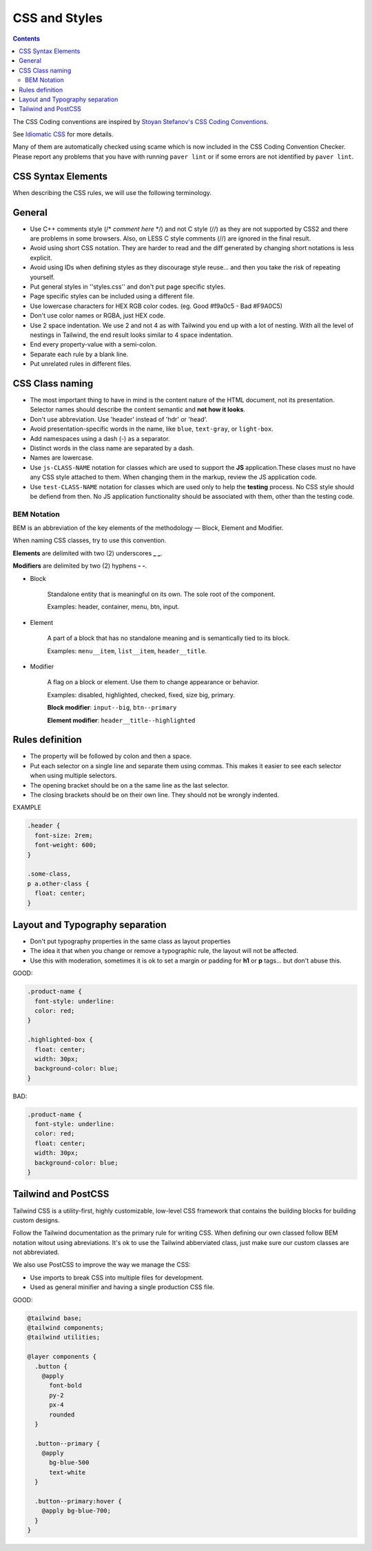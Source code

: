 CSS and Styles
##############

.. contents::


The CSS Coding conventions are inspired by `Stoyan Stefanov's CSS Coding
Conventions <http://www.phpied.com/css-coding-conventions>`_.

See `Idiomatic CSS <https://github.com/necolas/idiomatic-css>`_ for more details.

Many of them are automatically checked using scame which is now
included in the CSS Coding Convention Checker.
Please report any problems that you have with running ``paver lint`` or
if some errors are not identified by ``paver lint``.


CSS Syntax Elements
===================

When describing the CSS rules, we will use the following terminology.

.. image:: http://www.w3schools.com/css/selector.gif
    :alt: CSS Selector Graphic


General
=======

* Use C++ comments style (/* *comment here* \*/) and not C style (//) as they
  are not supported by CSS2 and there are problems in some browsers.
  Also, on LESS C style comments (//) are ignored in the final result.

* Avoid using short CSS notation.
  They are harder to read and the diff generated by changing short notations
  is less explicit.

* Avoid using IDs when defining styles as they discourage style reuse...
  and then you take the risk of repeating yourself.

* Put general styles in ''styles.css'' and don't put page specific styles.

* Page specific styles can be included using a different file.

* Use lowercase characters for HEX RGB color codes. (eg. Good #f9a0c5 - Bad #F9A0C5)

* Don't use color names or RGBA, just HEX code.

* Use 2 space indentation.
  We use 2 and not 4 as with Tailwind you end up with a lot of nesting.
  With all the level of nestings in Tailwind, the end result looks similar to 4 space indentation.

* End every property-value with a semi-colon.

* Separate each rule by a blank line.

* Put unrelated rules in different files.


CSS Class naming
================

* The most important thing to have in mind is the content nature of the
  HTML document, not its presentation.
  Selector names should describe the content semantic and **not how it looks**.

* Don't use abbreviation. Use 'header' instead of 'hdr' or 'head'.

* Avoid presentation-specific words in the name,
  like ``blue``, ``text-gray``, or ``light-box``.

* Add namespaces using a dash (-) as a separator.

* Distinct words in the class name are separated by a dash.

* Names are lowercase.

* Use ``js-CLASS-NAME`` notation for classes which are used to support the **JS** application.\
  These clases must no have any CSS style attached to them.
  When changing them in the markup, review the JS application code.

* Use ``test-CLASS-NAME`` notation for classes which are used only to help the **testing** process.
  No CSS style should be defiend from then.
  No JS application functionality should be associated with them, other than the testing code.


BEM Notation
------------

BEM is an abbreviation of the key elements of the methodology —
Block, Element and Modifier.

When naming CSS classes, try to use this convention.

**Elements** are delimited with two (2) underscores **_ _**.

**Modifiers** are delimited by two (2) hyphens **- -**.

.. image:: http://getbem.com/assets/github_captions.jpg
    :alt: BEM

* Block

    Standalone entity that is meaningful on its own.
    The sole root of the component.

    Examples: header, container, menu, btn, input.

* Element

    A part of a block that has no standalone meaning and is semantically tied to its block.

    Examples: ``menu__item``, ``list__item``, ``header__title``.

* Modifier

    A flag on a block or element. Use them to change appearance or behavior.

    Examples: disabled, highlighted, checked, fixed, size big, primary.

    **Block modifier**: ``input--big``, ``btn--primary``

    **Element modifier**: ``header__title--highlighted``


Rules definition
================

* The property will be followed by colon and then a space.

* Put each selector on a single line and separate them using commas.
  This makes it easier to see each selector when using multiple selectors.

* The opening bracket should be on a the same line as the last selector.

* The closing brackets should be on their own line.
  They should not be wrongly indented.

EXAMPLE

.. code::

    .header {
      font-size: 2rem;
      font-weight: 600;
    }

    .some-class,
    p a.other-class {
      float: center;
    }

Layout and Typography separation
================================

* Don't put typography properties in the same class as layout properties
* The idea it that when you change or remove a typographic rule, the layout will not be affected.
* Use this with moderation, sometimes it is ok to set a margin or padding for **h1** or **p** tags... but don't abuse this.

GOOD:

.. code::

    .product-name {
      font-style: underline:
      color: red;
    }

    .highlighted-box {
      float: center;
      width: 30px;
      background-color: blue;
    }

BAD:

.. code::

    .product-name {
      font-style: underline:
      color: red;
      float: center;
      width: 30px;
      background-color: blue;
    }


Tailwind and PostCSS
====================

Tailwind CSS is a utility-first, highly customizable, low-level CSS framework
that contains the building blocks for building custom designs.

Follow the Tailwind documentation as the primary rule for writing CSS.
When defining our own classed follow BEM notation witout using abreviations.
It's ok to use the Tailwind abberviated class, just make sure our custom classes are not abbreviated.

We also use PostCSS to improve the way we manage the CSS:

* Use imports to break CSS into multiple files for development.
* Used as general minifier and having a single production CSS file. 

GOOD:

.. code::

    @tailwind base;
    @tailwind components;
    @tailwind utilities;

    @layer components {
      .button {
        @apply
          font-bold
          py-2
          px-4
          rounded
      }

      .button--primary {
        @apply
          bg-blue-500
          text-white
      }

      .button--primary:hover {
        @apply bg-blue-700;
      }
    }
